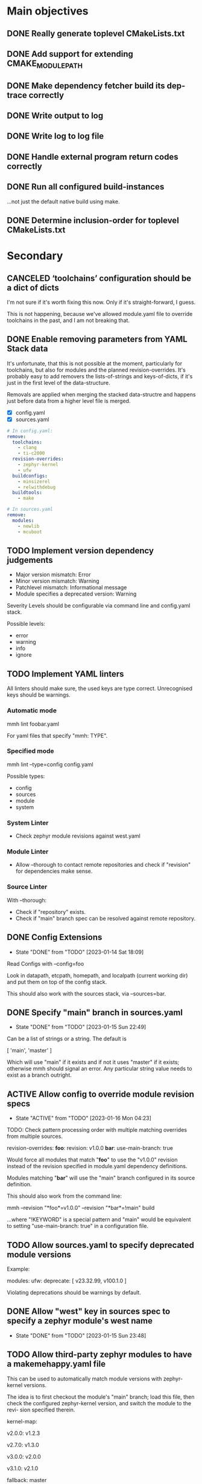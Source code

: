 * Main objectives
** DONE Really generate toplevel CMakeLists.txt
** DONE Add support for extending CMAKE_MODULE_PATH
** DONE Make dependency fetcher build its dep-trace correctly
** DONE Write output to log
** DONE Write log to log file
** DONE Handle external program return codes correctly
** DONE Run all configured build-instances
…not just the default native build using make.
** DONE Determine inclusion-order for toplevel CMakeLists.txt
* Secondary
** CANCELED ‘toolchains’ configuration should be a dict of dicts
I'm not sure if it's worth fixing this now. Only if it's straight-forward, I
guess.

This is not happening, because we've allowed module.yaml file to override
toolchains in the past, and I am not breaking that.
** DONE Enable removing parameters from YAML Stack data
It's unfortunate, that this is not possible at the moment, particularly for
toolchains, but also for modules and the planned revision-overrides. It's
probably easy to add removers the lists-of-strings and keys-of-dicts, if it's
just in the first level of the data-structure.

Removals are applied when merging the stacked data-structre and happens just
before data from a higher level file is merged.

- [X] config.yaml
- [X] sources.yaml

#+begin_src yaml
# In config.yaml:
remove:
  toolchains:
    - clang
    - ti-c2000
  revision-overrides:
    - zephyr-kernel
    - ufw
  buildconfigs:
    - minsizerel
    - relwithdebug
  buildtools:
    - make

# In sources.yaml
remove:
  modules:
    - newlib
    - mcuboot
#+end_src
** TODO Implement version dependency judgements

- Major version mismatch: Error
- Minor version mismatch: Warning
- Patchlevel mismatch: Informational message
- Module specifies a deprecated version: Warning

Severity Levels should be configurable via command line and config.yaml stack.

Possible levels:

- error
- warning
- info
- ignore
** TODO Implement YAML linters

All linters should make sure, the used keys are type correct. Unrecognised keys
should be warnings.

*** Automatic mode

mmh lint foobar.yaml

For yaml files that specify "mmh: TYPE".

*** Specified mode

mmh lint --type=config config.yaml

Possible types:

- config
- sources
- module
- system

*** System Linter

- Check zephyr module revisions against west.yaml

*** Module Linter

- Allow --thorough to contact remote repositories and check if "revision" for
  dependencies make sense.

*** Source Linter

With --thorough:

- Check if "repository" exists.
- Check if "main" branch spec can be resolved against remote repository.

:PROPERTIES:
:ID:       70cbcd25-8887-4036-a5d9-19d8a4075688
:CREATED:  [2022-06-09 Do 09:45]
:END:
** DONE Config Extensions
CLOSED: [2023-01-14 Sat 18:09]
- State "DONE"       from "TODO"       [2023-01-14 Sat 18:09]

Read Configs with --config=foo

Look in datapath, etcpath, homepath, and localpath (current working dir) and
put them on top of the config stack.

This should also work with the sources stack, via --sources=bar.
** DONE Specify "main" branch in sources.yaml
CLOSED: [2023-01-15 Sun 22:49]

- State "DONE"       from "TODO"       [2023-01-15 Sun 22:49]
Can be a list of strings or a string.  The default is

  [ 'main', 'master' ]

Which will use "main" if it exists and if not it uses "master" if it exists;
otherwise mmh should signal an error. Any particular string value needs to
exist as a branch outright.
** ACTIVE Allow config to override module revision specs
- State "ACTIVE"     from "TODO"       [2023-01-16 Mon 04:23]

TODO: Check pattern processing order with multiple matching overrides from
      multiple sources.

revision-overrides:
  *foo*:
    revision: v1.0.0
  *bar*:
    use-main-branch: true

Would force all modules that match "*foo*" to use the "v1.0.0" revision instead
of the revision specified in module.yaml dependency definitions.

Modules matching "*bar*" will use the "main" branch configured in its source
definition.

This should also work from the command line:

  mmh --revision "*foo*=v1.0.0" --revision "*bar*=!main" build

…where "!KEYWORD" is a special pattern and "main" would be equivalent to
setting "use-main-branch: true" in a configuration file.
** TODO Allow sources.yaml to specify deprecated module versions

Example:

modules:
  ufw:
    deprecate: [ v23.32.99, v100.1.0 ]

Violating deprecations should be warnings by default.

** DONE Allow "west" key in sources spec to specify a zephyr module's west name
CLOSED: [2023-01-15 Sun 23:48]
- State "DONE"       from "TODO"       [2023-01-15 Sun 23:48]
** TODO Allow third-party zephyr modules to have a makemehappy.yaml file
This can be used to automatically match module versions with zephyr-kernel
versions.

The idea is to first checkout the module's "main" branch; load this file, then
check the configured zephyr-kernel version, and switch the module to the revi-
sion specified therein.

kernel-map:
  # For up to and including v2.0.0 use 1.2.3
  v2.0.0: v1.2.3
  # For up to and including v2.7.0 use 1.3.0
  v2.7.0: v1.3.0
  # and so on…
  v3.0.0: v2.0.0
  # and so forth…
  v3.1.0: v2.1.0
  # If we don't know what to use based on the table, use this.
  fallback: master
** DONE Get zephyr module dependency from west.yaml from zephyr-kernel repo
CLOSED: [2023-01-15 Sun 22:42]
- State "DONE"       from "TODO"       [2023-01-15 Sun 22:42]
** TODO Add a way to load extensions (like toolchainpath) in system.yaml

From subdirectories, that have modules with a module.yaml. At the moment, only
the extensions from ‘ufw’ are considered.

:PROPERTIES:
:ID:       2ebbec9c-0a1d-4b11-a03c-7c4e53afe69e
:CREATED:  [2022-06-21 Di 10:50]
:END:
** TODO Add a way to define dependencies for third-party modules
** TODO run: Run compilation instances from module-tree
- [X] All
- [ ] One
- [ ] Some
** TODO cmake: Invoke CMake to configure a build-tree
Sometimes when working on the CMake-system  part of a software module, it might
useful to be able to invoke CMake's configuration step for a certain build tree
at will. This is possible to do manually, of course, but cumbersome, since much
of the build's parameters need to be specified on CMake's command line. And mmh
could figure out all of those for you.

In mmh builds,  all important build specific information is  encoded in the di-
rectory name that mmh generated. This should become the ‘cmake’ sub-command.

#+BEGIN_EXAMPLE
# From build directory (assumes top-level in ../..):
% mmh cmake
# From module source directory:
% mmh cmake ci/build/gnu_native_posix_debug_make
# Configure multiple build-trees:
% mmh cmake ci/build/gnu_native_posix_debug_{make,ninja}
#+END_EXAMPLE

All important parameters are encoded in the build-directory name:

- Zephyr: ~zephyr-gnuarmemb_nucleo-f767zi_none_debug_ninja~
- Board: ~gnu_native_posix_debug_make~ (no ~zephyr-~ prefix)

Note that the build directories are encoded differently nowadays.
** TODO Flesh out user manual
** DONE system: Build many parameter combinations for a system-build
In normal operation, mmh tries to build  a module's code with as many parameter
combinations as possible (toolchain, build-cfg, build-tool etc). To do this, it
resolves dependencies and  generates a CMake top-level setup to  build and test
the whole affair.

For production software, this level of automation may be undesirable. Maintain-
ers may decide to rather implement this top-level system themselves and instan-
tiate the dependencies on their own as well. Thus a build without these automa-
tion steps is a system-build.  This kind of system-build  is supported by UFW's
CMake extensions.

One of the limitations of CMake is, that a single build can only use one single
toolchain. In embedded development it is  not uncommon having to resort to ven-
dor specific toolchains, thus for complete builds requiring the use of multiple
toolchains to build all applications that belong to a system.

It's actually possible to overcome this, by using CMake's ExternalProject modu-
le and run CMake  in a recursive scheme, so that each  sub-call of cmake confi-
gures a build for a single toolchain,  thus tying everything into a single mas-
sive build. The CMake modules of the UFW library implement this scheme.

This has several downsides: The CMakeLists.txt file becomes tough to follow be-
cause the same  file gets parsed in multiple ways  by multiple CMake processes.
The build tree becomes  complex and quite deep so the  top-level CMake call can
keep track of what is happening. This is rather unergonomic for the user to de-
cent into. And  finally, it becomes tough to perform  parallel build correctly.
If you use  Ninja, for instance an  run your top-level ninja  in parallel mode,
the recursive calls may also be parallel,  which — in complex builds — can mas-
sively overload your system.

UFW's API follows  a pretty declarative approach in  specifying desired builds.
This declaration  can also be done  outside of CMake,  say in a YAML  file, and
instead of  having CMake call CMake  for configuration and have  the build tool
call the  build tool again  recursively for building,  have mmh call  cmake and
then have mmh call the build system as desired.

This has the one  downside, that a build like that  introduces a new dependency
upon mmh.  But on the  plus side, it would  solve all the  previously mentioned
problems. Since mmh would have perfect access to all build parameters, it would
make it easy to implement a pleasant command line interface to build parts of a
large system build as well.

The ‘system’ command  should therefore implement the  functionality provided by
UFW's recursive CMake  calling scheme. The UFW library could  be updated accor-
dingly, because  the CMake code  required for  this is not  particularly pretty
either. This could be done for UFW 2.0.0,  at which point we could also break a
couple of things that require inelegant code to implement.
*** DONE mmh system [9/9]
CLOSED: [2023-01-14 Sat 13:07]
- State "DONE"       from "TODO"       [2023-01-14 Sat 13:07]

- [X] zephyr: Pick up ufw's kconfig for build-type.
- [X] zephyr: Allow users to define more konfig files.
- [X] general: Allow users to define cmake variables.
- [X] zephyr: Make toolchain path handling more generic.
- [X] zephyr: Allow toolchain list entries to be strings.
- [X] zephyr: Allow modules list to be empty or even undefined.
- [X] zephyr: Parameters from application should be inherited by build.
- [X] generic: Gather stats for config/build/install/test similar to
               module builds.
- [X] generic: Use mmh.loggedProcess() to call external programs.
** DONE Remove Interface Definition
** DONE Use slash (/) as a delimiter in module build instances
** DONE Detect cyclic dependencies in toplevel CMakeLists.txt
** DONE Add YamlStack variant for configuration parsing
** DONE Add option to keep running when a build-instance fails
CLOSED: [2022-05-08 Sun 12:55]
** DONE With non-temporary build-roots, invert --preserve
** DONE Generate mmh script
Configure:
- Python path
- Data directory (`/usr/share/MakeMeHappy`)
- Config directory (`/etc/MakeMeHappy`)
** DONE Add Debian Packaging
** DONE Allow the user to specify a subset of all defined build instances
If the module.yaml file defines 40 or 50 possible combinations of toolchains,
build configurations, tools and the like, it would be useful to pick from
those.
** DONE Record initial command line args in buildroot/makemehappy.yaml
That way you can set up a complex run once and never have to do that in later
runs again. Add another command to reset/replace previously recorded command
line arguments.
** DONE Allow handing command line arguments to cmake in instance runs
Lets do this:

  mmh [ARGS] [COMMAND-WITH-ARGS...] [-- CMAKE-ARGUMENTS]

That it's possible to run different variants of builds, if the module's build
system allows or requires that.
** DONE Add a second value kind to variables: defaults
This:

  variables:
    FOOBAR: something

…continues to generate this:

  set(FOOBAR, "something")

…while…

  defaults:
    FOOBAR: something

…generates this:

  if (NOT FOOBAR)
    set(FOOBAR, "something")
  endif()

This may be useful in conjunction with passing through cmake arguments:

  mmh -d ci -- -DFOOBAR=something-else

In order to *optionally* run different variants of a build.
** DONE In extension generation, an implementing module should be optional
It is possible that extensions rely on a certain way to use a CMake built-in
facility without requiring an additional module to be included. The include
step should therefore be optional.
** DONE Allow extensions to use add_subdirectory
We might want to be able to do something along the lines of this:

cmake-extensions:
  some-board-definition-module:
   include: add_subdirectory(deps/${moduleroot}/${cmake('TARGET_BOARD')})

To generate this:

   add_subdirectory(deps/some-board-definition-module/${TARGET_BOARD})

This allows using collections of modules in a meta-module. There are certainly
other ways to achieve something similar, but this is easily done, so we should
allow for it.
** DONE Add a separate initialisation clause for cmake extensions
Some modules may need a separate initialisation step that extends whatever the
inclusion step does.

mymod:
  include: add_libtap(${moduleroot})
  init: init_my_module()
  module: MyModSupport

This will be more powerful with generation-waypoints in place. See below.
** DONE Introduce waypoints that for extension generation
CLOSED: [2022-05-08 Sun 12:49]
With third party extensions you get a way of replacing add_subdirectory() calls
with arbitrary cmake functions or macros. The generation of that looks like
this:

   include(ModuleThatImplementsExtension)
   add_thisextension(deps/thisextension)

If you need to push the generation of ~add_thisextension()~ pack until
something else has happened, however, there is currently no way to achieve
that. With way points, it would be possible to make ~add_thisextension()~
create a ~pre-inclusion~ waypoint and any extensions registered to it, would
generate their code before this waypoint. The possible waypoint variants should
be this:

- pre-module
- post-module
- pre-inclusion
- post-inclusion
- pre-initialisation
- post-initialisation

This is more complex of a problem, especially with module interdependencies to
be considered. Some third-party modules, that border upon having circular
dependencies can't really be used without something like this.

The ‘basic’ and ‘init’ steps were added a while ago. This should be good enough
for the time being.
** DONE Make it possible for an extension to be used by more than one module
cmake-extensions:
  mymod:
    include: add_libtap(${moduleroot})
    init: init_my_module()
    module: MyModSupport

cmake-extension-variants:
  # Explicit list:
  mymod:
    - mymod-a
    - mymod-b
    - mymod-c
  # Also, maybe via pattern:
  mymod: ^mymod-.*$
** DONE Allow source types other than git; symlinks especially
CLOSED: [2022-05-08 Sun 12:43]
Allowing symlinks gives users the ability to inject ongoing development of
modules into the dependency chain of other modules, making it possible to
develop modules side by side.

Symlink type was implemented pre-v0.10.
* Wishlist
** TODO Make module builds allow for "foo/bar/baz/quux" type build specs
This is similar to what system builds allow. The UI experience is kind of nice.
** TODO Allow for --single-instance with module builds as well
This should be pretty straight forward, and useful.
** TODO Module type: nobuild
To mark modules, that cannot be built stand-alone. This would allow:

% mkdir /tmp/mmh
% cd /tmp/mmh
% mmh download-sources
% for d in */; do (cd "$d" && mmh); done

…to build everything that can be build stand-alone.
:PROPERTIES:
:ID:       1920422c-de7b-4854-aa1d-591f4fe3e690
:CREATED:  [2022-06-08 Mi 15:39]
:END:
** DEFERRED Gather statistics while running

The version judgements have to be implemented before this can be done.

*** TODO How many dependency versions had a patch-level mismatch?
*** TODO How many dependency versions had a minor mismatch?
*** TODO How many dependency versions had a major mismatch?
*** TODO How many dependency versions violated a deprecation?
*** DONE How many build-instances succeeded/failed?
*** DONE How many build-instances had their test runs succeed/fail?
*** DONE How much time did individual steps take to execute?
*** DONE Render statistics nicely at program termination
** DEFERRED Load module snippets via cmdline arg

eg: zephyr-3.0.yaml etc. Maybe even via global repository.

Not sure if this is all that useful, if we can do:

  mmh --revision "zephyr-kernel=v3.0.0"

…plus inheriting zephyr-module revisions from the kernel's west.yaml file.

And with config-extensions this could become:

  mmh --config zephyr-3.0

…so, this is probably not worth it.

- State "DEFERRED"   from "NEW"        [2023-01-14 Sat 17:03]
:PROPERTIES:
:ID:       f19edeed-5f1f-4ab8-9d72-7c3882ef4696
:CREATED:  [2022-06-08 Mi 15:40]
:END:
** DEFERRED Add an option to specify source directory instead of cwd
I am not quite sure why I wanted this in the first place.
** DONE Zsh completion would be nice
CLOSED: [2022-05-14 Sat 16:54]
** DONE Forget "tools" — check all dependencies into "deps"
** DONE Allow printing build stages with --log-to-file
CLOSED: [2023-01-14 Sat 12:57]

- State "DONE"       from "NEW"        [2023-01-14 Sat 12:57]
This is useful for progress in CI.
:PROPERTIES:
:ID:       41c60717-2451-4420-ba73-65091d3ee57f
:CREATED:  [2022-08-03 Mi 20:01]
:END:
** DONE Error out when checkout of dependency revision fails
CLOSED: [2023-01-14 Sat 13:01]
:PROPERTIES:
:ID:       16612c01-d240-496c-aa4d-b653540e3bbd
:CREATED:  [2022-06-22 Mi 17:41]
:END:
- State "DONE"       from "NEW"        [2023-01-14 Sat 13:01]
** DONE Make non-existant zephyr modules an error?
CLOSED: [2023-01-14 Sat 13:02]
:PROPERTIES:
:ID:       8f7e4440-5e29-4691-b749-b15bf6bf5f62
:CREATED:  [2022-07-01 Fr 10:38]
:END:
- State "DONE"       from "NEW"        [2023-01-14 Sat 13:02]

